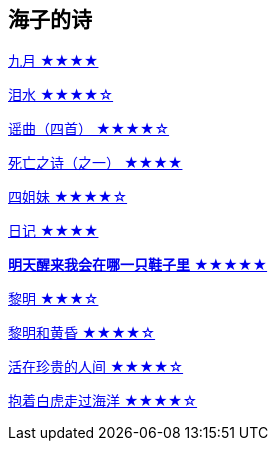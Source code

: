 == 海子的诗

link:九月.html[九月 ★★★★]

link:泪水.html[泪水 ★★★★☆]

link:谣曲.html[谣曲（四首） ★★★★☆]

link:死亡之诗（之一）.html[死亡之诗（之一） ★★★★]

link:四姐妹.html[四姐妹 ★★★★☆]

link:日记.html[日记 ★★★★]

link:明天醒来我会在哪一只鞋子里.html[**明天醒来我会在哪一只鞋子里** ★★★★★]

link:黎明.html[黎明 ★★★☆]

link:黎明和黄昏.html[黎明和黄昏 ★★★★☆]

link:活在珍贵的人间.html[活在珍贵的人间 ★★★★☆]

link:抱着白虎走过海洋.html[抱着白虎走过海洋 ★★★★☆]
